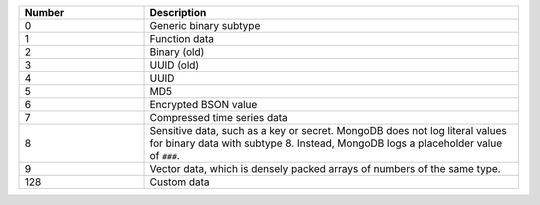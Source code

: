 .. list-table::
    :header-rows: 1
    :widths: 10 30

    * - Number
      - Description

    * - 0
      - Generic binary subtype

    * - 1
      - Function data

    * - 2
      - Binary (old)
 
    * - 3
      - UUID (old)

    * - 4
      - UUID

    * - 5
      - MD5
 
    * - 6
      - Encrypted BSON value

    * - 7
      - Compressed time series data

        .. versionadded:: 5.2

    * - 8
      - Sensitive data, such as a key or secret. MongoDB does not log
        literal values for binary data with subtype 8. Instead, MongoDB
        logs a placeholder value of ``###``.

    * - 9 
      - Vector data, which is densely packed arrays of numbers of the
        same type. 

    * - 128
      - Custom data
